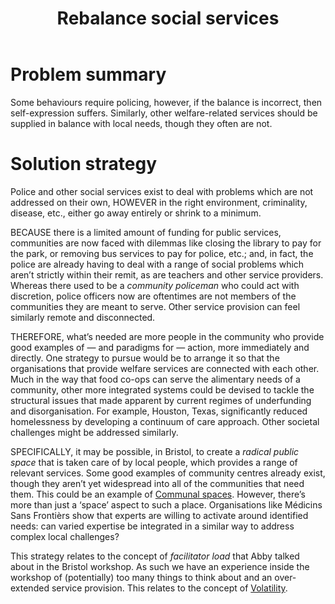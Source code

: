 :PROPERTIES:
:ID:       0f9e1955-845f-419d-bb55-70051d5df2c3
:END:
#+title: Rebalance social services
#+filetags: :HL:BF:

* Problem summary

Some behaviours require policing, however, if the balance is incorrect, then self-expression suffers.  Similarly, other welfare-related services should be supplied in balance with local needs, though they often are not.

* Solution strategy

Police and other social services exist to deal with problems which are not addressed on their own, HOWEVER in the right environment, criminality, disease, etc., either go away entirely or shrink to a minimum.

BECAUSE there is a limited amount of funding for public services, communities are now faced with dilemmas like closing the library to pay for the park, or removing bus services to pay for police, etc.; and, in fact, the police are already having to deal with a range of social problems which aren’t strictly within their remit, as are teachers and other service providers.  Whereas there used to be a /community policeman/ who could act with discretion, police officers now are oftentimes are not members of the communities they are meant to serve.  Other service provision can feel similarly remote and disconnected.

THEREFORE, what’s needed are more people in the community who provide good examples of — and paradigms for — action, more immediately and directly.  One strategy to pursue would be to arrange it so that the organisations that provide welfare services are connected with each other.  Much in the way that food co-ops can serve the alimentary needs of a community, other more integrated systems could be devised to tackle the structural issues that made apparent by current regimes of underfunding and disorganisation.  For example, Houston, Texas, significantly reduced homelessness by developing a continuum of care approach.  Other societal challenges might be addressed similarly.

SPECIFICALLY, it may be possible, in Bristol, to create a /radical public space/ that is taken care of by local people, which provides a range of relevant services.  Some good examples of community centres already exist, though they aren’t yet widespread into all of the communities that need them.  This could be an example of [[id:570f3d11-d1f6-4ffb-87ed-c815e7efe624][Communal spaces]].  However, there’s more than just a ‘space’ aspect to such a place.  Organisations like Médicins Sans Frontièrs show that experts are willing to activate around identified needs: can varied expertise be integrated in a similar way to address complex local challenges?

This strategy relates to the concept of /facilitator load/ that Abby talked about in the Bristol workshop.  As such we have an experience inside the workshop of (potentially) too many things to think about and an over-extended service provision.  This relates to the concept of [[id:80a6488b-af62-4340-b542-eecb6b922343][Volatility]].
